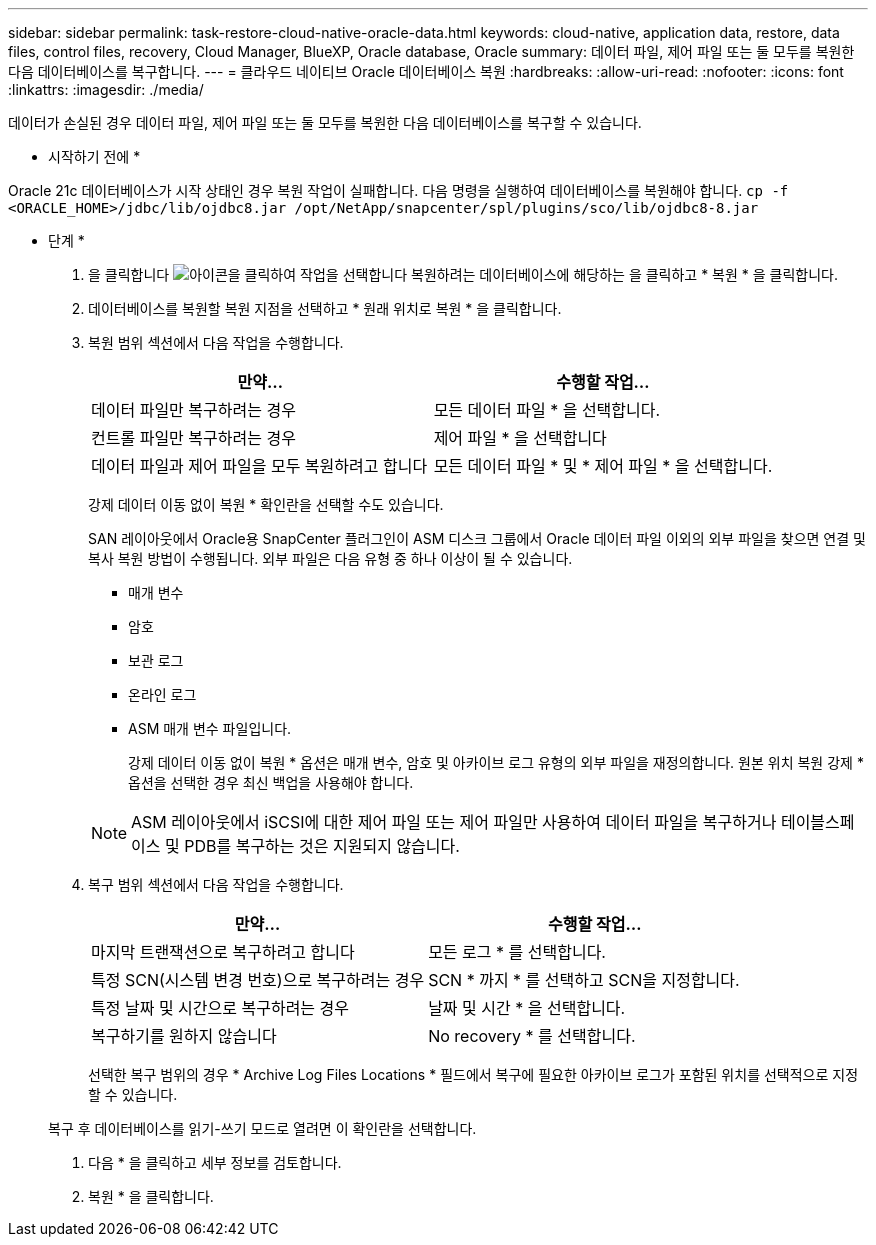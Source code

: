 ---
sidebar: sidebar 
permalink: task-restore-cloud-native-oracle-data.html 
keywords: cloud-native, application data, restore, data files, control files, recovery, Cloud Manager, BlueXP, Oracle database, Oracle 
summary: 데이터 파일, 제어 파일 또는 둘 모두를 복원한 다음 데이터베이스를 복구합니다. 
---
= 클라우드 네이티브 Oracle 데이터베이스 복원
:hardbreaks:
:allow-uri-read: 
:nofooter: 
:icons: font
:linkattrs: 
:imagesdir: ./media/


[role="lead"]
데이터가 손실된 경우 데이터 파일, 제어 파일 또는 둘 모두를 복원한 다음 데이터베이스를 복구할 수 있습니다.

* 시작하기 전에 *

Oracle 21c 데이터베이스가 시작 상태인 경우 복원 작업이 실패합니다. 다음 명령을 실행하여 데이터베이스를 복원해야 합니다.
`cp -f <ORACLE_HOME>/jdbc/lib/ojdbc8.jar /opt/NetApp/snapcenter/spl/plugins/sco/lib/ojdbc8-8.jar`

* 단계 *

. 을 클릭합니다 image:icon-action.png["아이콘을 클릭하여 작업을 선택합니다"] 복원하려는 데이터베이스에 해당하는 을 클릭하고 * 복원 * 을 클릭합니다.
. 데이터베이스를 복원할 복원 지점을 선택하고 * 원래 위치로 복원 * 을 클릭합니다.
. 복원 범위 섹션에서 다음 작업을 수행합니다.
+
|===
| 만약... | 수행할 작업... 


 a| 
데이터 파일만 복구하려는 경우
 a| 
모든 데이터 파일 * 을 선택합니다.



 a| 
컨트롤 파일만 복구하려는 경우
 a| 
제어 파일 * 을 선택합니다



 a| 
데이터 파일과 제어 파일을 모두 복원하려고 합니다
 a| 
모든 데이터 파일 * 및 * 제어 파일 * 을 선택합니다.

|===
+
강제 데이터 이동 없이 복원 * 확인란을 선택할 수도 있습니다.

+
SAN 레이아웃에서 Oracle용 SnapCenter 플러그인이 ASM 디스크 그룹에서 Oracle 데이터 파일 이외의 외부 파일을 찾으면 연결 및 복사 복원 방법이 수행됩니다. 외부 파일은 다음 유형 중 하나 이상이 될 수 있습니다.

+
** 매개 변수
** 암호
** 보관 로그
** 온라인 로그
** ASM 매개 변수 파일입니다.
+
강제 데이터 이동 없이 복원 * 옵션은 매개 변수, 암호 및 아카이브 로그 유형의 외부 파일을 재정의합니다. 원본 위치 복원 강제 * 옵션을 선택한 경우 최신 백업을 사용해야 합니다.

+

NOTE: ASM 레이아웃에서 iSCSI에 대한 제어 파일 또는 제어 파일만 사용하여 데이터 파일을 복구하거나 테이블스페이스 및 PDB를 복구하는 것은 지원되지 않습니다.



. 복구 범위 섹션에서 다음 작업을 수행합니다.
+
|===
| 만약... | 수행할 작업... 


 a| 
마지막 트랜잭션으로 복구하려고 합니다
 a| 
모든 로그 * 를 선택합니다.



 a| 
특정 SCN(시스템 변경 번호)으로 복구하려는 경우
 a| 
SCN * 까지 * 를 선택하고 SCN을 지정합니다.



 a| 
특정 날짜 및 시간으로 복구하려는 경우
 a| 
날짜 및 시간 * 을 선택합니다.



 a| 
복구하기를 원하지 않습니다
 a| 
No recovery * 를 선택합니다.

|===
+
선택한 복구 범위의 경우 * Archive Log Files Locations * 필드에서 복구에 필요한 아카이브 로그가 포함된 위치를 선택적으로 지정할 수 있습니다.

+
복구 후 데이터베이스를 읽기-쓰기 모드로 열려면 이 확인란을 선택합니다.

. 다음 * 을 클릭하고 세부 정보를 검토합니다.
. 복원 * 을 클릭합니다.

